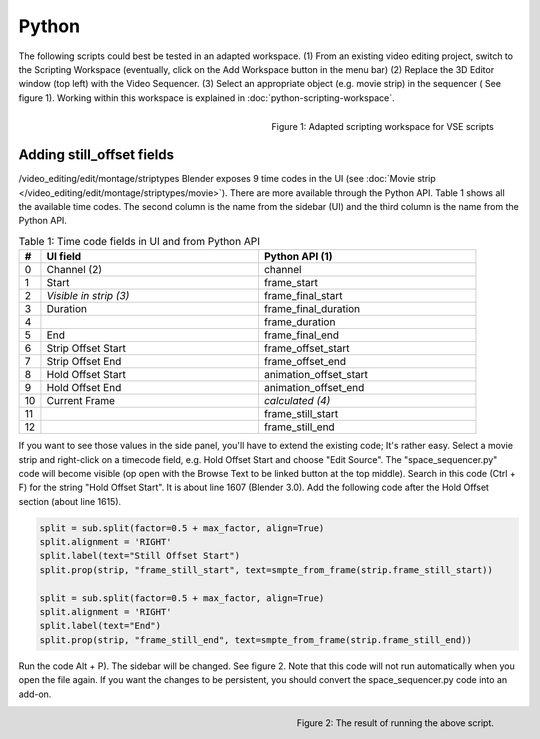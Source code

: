 Python
******

The following scripts could best be tested in an adapted workspace.
(1) From an existing video editing project, switch to the Scripting Workspace (eventually, click on the Add Workspace button in the menu bar)
(2) Replace the 3D Editor window (top left) with the Video Sequencer.
(3) Select an appropriate object (e.g. movie strip) in the sequencer ( See figure 1). Working within this workspace is explained in :doc:`python-scripting-workspace`.

.. figure:: img/adapted-workspace.svg
   :alt: Adapted scripting workspace
   :align: Right

   Figure 1: Adapted scripting workspace for VSE scripts

Adding still_offset fields
==========================

/video_editing/edit/montage/striptypes
Blender exposes 9 time codes in the UI (see :doc:`Movie strip  </video_editing/edit/montage/striptypes/movie>`). There are more available through the Python API. Table 1 shows all the available time codes. The second column is the name from the sidebar (UI) and the third column is the name from the Python API.

.. csv-table:: Table 1: Time code fields in UI and from Python API
   :header: "#", "UI field", "Python API (1)"
   :widths: 5, 50,50

   0 , Channel (2)           , channel
   1 , Start                 , frame_start
   2 , *Visible in strip (3)* , frame_final_start
   3 , Duration              , frame_final_duration
   4 ,                       , frame_duration
   5 , End                   , frame_final_end
   6 , Strip Offset Start    , frame_offset_start
   7 , Strip Offset End      , frame_offset_end
   8 , Hold Offset Start     , animation_offset_start
   9 , Hold Offset End       , animation_offset_end
   10, Current Frame         , *calculated (4)*
   11,                       , frame_still_start
   12,                       , frame_still_end


If you want to see those values in the side panel, you'll have to extend the existing code; It's rather easy. Select a movie strip and right-click on a timecode field, e.g. Hold Offset Start and choose "Edit Source". The "space_sequencer.py" code will become visible (op open with the Browse Text to be linked button at the top middle). Search in this code (Ctrl + F) for the string "Hold Offset Start". It is about line 1607 (Blender 3.0). Add the following code after the Hold Offset section (about line 1615).

.. code-block:: Python

   split = sub.split(factor=0.5 + max_factor, align=True)
   split.alignment = 'RIGHT'
   split.label(text="Still Offset Start")
   split.prop(strip, "frame_still_start", text=smpte_from_frame(strip.frame_still_start))

   split = sub.split(factor=0.5 + max_factor, align=True)
   split.alignment = 'RIGHT'
   split.label(text="End")
   split.prop(strip, "frame_still_end", text=smpte_from_frame(strip.frame_still_end))

Run the code Alt + P). The sidebar will be changed. See figure 2. Note that this code will not run automatically when you open the file again. If you want the changes to be persistent, you should convert the space_sequencer.py code into an add-on.

.. figure:: img/script-adding-still-fields.svg
   :alt: Script
   :align: Right

   Figure 2: The result of running the above script.
